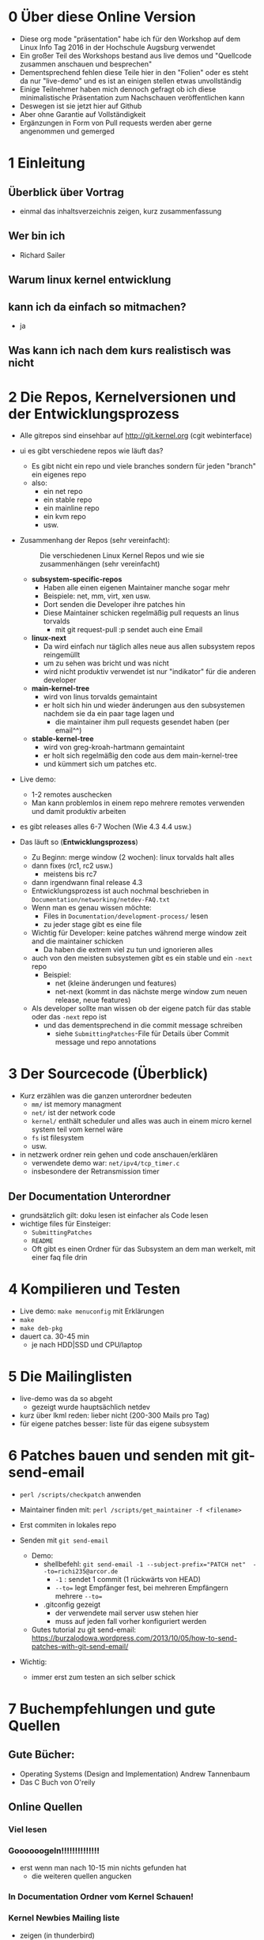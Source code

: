 * 0 Über diese Online Version
  - Diese org mode "präsentation" habe ich für den Workshop auf dem Linux Info Tag 2016 in der Hochschule Augsburg verwendet
  - Ein großer Teil des Workshops bestand aus live demos und "Quellcode zusammen anschauen und besprechen"
  - Dementsprechend fehlen diese Teile hier in den "Folien" oder es steht da nur "live-demo" und es ist an einigen stellen etwas unvollständig
  - Einige Teilnehmer haben mich dennoch gefragt ob ich diese minimalistische Präsentation zum Nachschauen veröffentlichen kann
  - Deswegen ist sie jetzt hier auf Github
  - Aber ohne Garantie auf Vollständigkeit
  - Ergänzungen in Form von Pull requests werden aber gerne angenommen und gemerged


* 1 Einleitung
** Überblick über Vortrag
   - einmal das inhaltsverzeichnis zeigen, kurz zusammenfassung
** Wer bin ich
   - Richard Sailer
** Warum linux kernel entwicklung
** kann ich da einfach so mitmachen?
   - ja

** Was kann ich nach dem kurs realistisch was nicht


* 2 Die Repos, Kernelversionen und der Entwicklungsprozess
  - Alle gitrepos sind einsehbar auf http://git.kernel.org (cgit webinterface)
  - ui es gibt verschiedene repos wie läuft das?
    - Es gibt nicht ein repo und viele branches sondern für jeden "branch" ein eigenes repo
    - also:
      - ein net repo
      - ein stable repo
      - ein mainline repo
      - ein kvm repo
      - usw.
  - Zusammenhang der Repos (sehr vereinfacht): 

     #+CAPTION: Die verschiedenen Linux Kernel Repos und wie sie zusammenhängen (sehr vereinfacht)
     #+NAME:  graph_of_branches
     [[./graph_of_branches.png]]

    - *subsystem-specific-repos*
      - Haben alle einen eigenen Maintainer manche sogar mehr
      - Beispiele: net, mm, virt, xen usw.
      - Dort senden die Developer ihre patches hin
      - Diese Maintainer schicken regelmäßig pull requests an linus torvalds
        - mit git request-pull :p sendet auch eine Email

    - *linux-next*
      - Da wird einfach nur täglich alles neue aus allen subsystem repos reingemüllt
      - um zu sehen was bricht und was nicht
      - wird nicht produktiv verwendet ist nur "indikator" für die anderen developer
    - *main-kernel-tree*
      - wird von linus torvalds gemaintaint
      - er holt sich hin und wieder änderungen aus den subsystemen nachdem sie da ein paar tage lagen und
        - die maintainer ihm pull requests gesendet haben (per email^^)

    - *stable-kernel-tree*
      - wird von greg-kroah-hartmann gemaintaint
      - er holt sich regelmäßig den code aus dem main-kernel-tree
      - und kümmert sich um patches etc.

  - Live demo:
    - 1-2 remotes auschecken
    - Man kann problemlos in einem repo mehrere remotes verwenden und damit produktiv arbeiten
  - es gibt releases alles 6-7 Wochen (Wie 4.3 4.4 usw.)
  - Das läuft so (*Entwicklungsprozess*)
    - Zu Beginn: merge window (2 wochen): linux torvalds halt alles
    - dann fixes (rc1, rc2 usw.)
      - meistens bis rc7
    - dann irgendwann final release 4.3
    - Entwicklungsprozess ist auch nochmal beschrieben in ~Documentation/networking/netdev-FAQ.txt~
    - Wenn man es genau wissen möchte:
      - Files in ~Documentation/development-process/~ lesen
      - zu jeder stage gibt es eine file
    - Wichtig für Developer: keine patches während merge window zeit and die maintainer schicken
      - Da haben die extrem viel zu tun und ignorieren alles
    - auch von den meisten subsystemen gibt es ein stable und ein ~-next~ repo
      - Beispiel:
        - net (kleine änderungen und features)
        - net-next (kommt in das nächste merge window zum neuen release, neue features)
    - Als developer sollte man wissen ob der eigene patch für das stable oder das ~-next~ repo ist
      - und das dementsprechend in die commit message schreiben
        - siehe ~SubmittingPatches~-File für Details über Commit message und repo annotations


* 3 Der Sourcecode (Überblick)
  - Kurz erzählen was die ganzen unterordner bedeuten
    - ~mm/~ ist memory managment
    - ~net/~ ist der network code
    - ~kernel/~ enthält scheduler und alles was auch in einem micro kernel system teil vom kernel wäre
    - ~fs~ ist filesystem
    - usw.
  - in netzwerk ordner rein gehen und code anschauen/erklären
    - verwendete demo war: ~net/ipv4/tcp_timer.c~
    - insbesondere der Retransmission timer

** Der Documentation Unterordner
   - grundsätzlich gilt: doku lesen ist einfacher als Code lesen
   - wichtige files für Einsteiger:
     - ~SubmittingPatches~
     - ~README~
     - Oft gibt es einen Ordner für das Subsystem an dem man werkelt, mit einer faq file drin

* 4 Kompilieren und Testen
- Live demo: ~make menuconfig~ mit Erklärungen
- ~make~
- ~make deb-pkg~
- dauert ca. 30-45 min
  - je nach HDD|SSD und CPU/laptop

* 5 Die Mailinglisten
  - live-demo was da so abgeht
    - gezeigt wurde hauptsächlich netdev
  - kurz über lkml reden: lieber nicht (200-300 Mails pro Tag)
  - für eigene patches besser: liste für das eigene subsystem

* 6 Patches bauen und senden mit git-send-email
  - ~perl /scripts/checkpatch~ anwenden

  - Maintainer finden mit: ~perl /scripts/get_maintainer -f <filename>~

  - Erst commiten in lokales repo

  - Senden mit ~git send-email~
    - Demo:
      - shellbefehl: ~git send-email -1 --subject-prefix="PATCH net"  --to=richi235@arcor.de~
        - ~-1~ : sendet 1 commit (1 rückwärts von HEAD)
        - ~--to=~ legt Empfänger fest, bei mehreren Empfängern mehrere ~--to=~
      - .gitconfig gezeigt
        - der verwendete mail server usw stehen hier
        - muss auf jeden fall vorher konfiguriert werden
    - Gutes tutorial zu git send-email: https://burzalodowa.wordpress.com/2013/10/05/how-to-send-patches-with-git-send-email/
  - Wichtig:
    - immer erst zum testen an sich selber schick
* 7 Buchempfehlungen und gute Quellen

** Gute Bücher:
   - Operating Systems (Design and Implementation) Andrew Tannenbaum
   - Das C Buch von O'reily
** Online Quellen
*** Viel lesen
*** Goooooogeln!!!!!!!!!!!!!!
    - erst wenn man nach 10-15 min nichts gefunden hat
      - die weiteren quellen angucken

*** In Documentation Ordner vom Kernel Schauen!

*** Kernel Newbies Mailing liste
    - zeigen (in thunderbird)
*** Kernelnewbies irc channel
    - zeigen
    - sehr freundliche menschen da
    - nur fragen stellen wenn man vorher schon mal 10-15 min gegoogelt/gesucht hat und nix gefunden hat!

*** Quellcode lesen
**** Pro
     - kann jede frage beantworten
     - maximale genauigkeit
**** Contra
     - sehr zeitintensiv
     - oft zu genau, man hätte es gerne "zusammengefasst" oder "abstrahiert"


* 8 Fragen und Zeitpuffer
